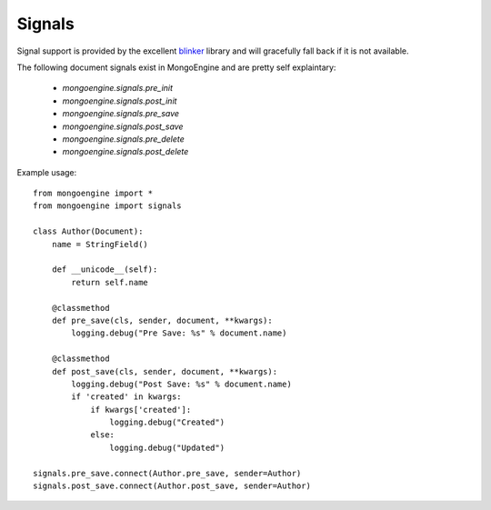 .. _signals:

Signals
=======

.. versionadded:: 0.5

Signal support is provided by the excellent `blinker`_ library and
will gracefully fall back if it is not available.


The following document signals exist in MongoEngine and are pretty self explaintary:

  * `mongoengine.signals.pre_init`
  * `mongoengine.signals.post_init`
  * `mongoengine.signals.pre_save`
  * `mongoengine.signals.post_save`
  * `mongoengine.signals.pre_delete`
  * `mongoengine.signals.post_delete`

Example usage::

    from mongoengine import *
    from mongoengine import signals

    class Author(Document):
        name = StringField()

        def __unicode__(self):
            return self.name

        @classmethod
        def pre_save(cls, sender, document, **kwargs):
            logging.debug("Pre Save: %s" % document.name)

        @classmethod
        def post_save(cls, sender, document, **kwargs):
            logging.debug("Post Save: %s" % document.name)
            if 'created' in kwargs:
                if kwargs['created']:
                    logging.debug("Created")
                else:
                    logging.debug("Updated")

    signals.pre_save.connect(Author.pre_save, sender=Author)
    signals.post_save.connect(Author.post_save, sender=Author)


.. _blinker: http://pypi.python.org/pypi/blinker
